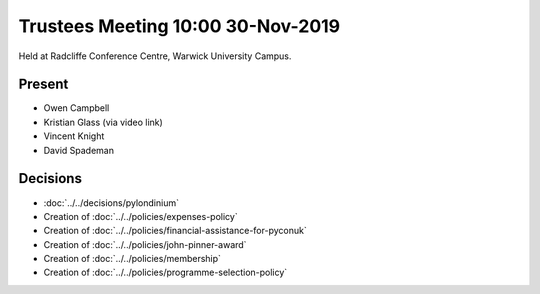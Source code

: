 Trustees Meeting 10:00 30-Nov-2019
==================================

Held at Radcliffe Conference Centre, Warwick University Campus.

Present
-------

- Owen Campbell
- Kristian Glass (via video link)
- Vincent Knight
- David Spademan

Decisions
---------

- :doc:`../../decisions/pylondinium`
- Creation of :doc:`../../policies/expenses-policy`
- Creation of :doc:`../../policies/financial-assistance-for-pyconuk`
- Creation of :doc:`../../policies/john-pinner-award`
- Creation of :doc:`../../policies/membership`
- Creation of :doc:`../../policies/programme-selection-policy`
